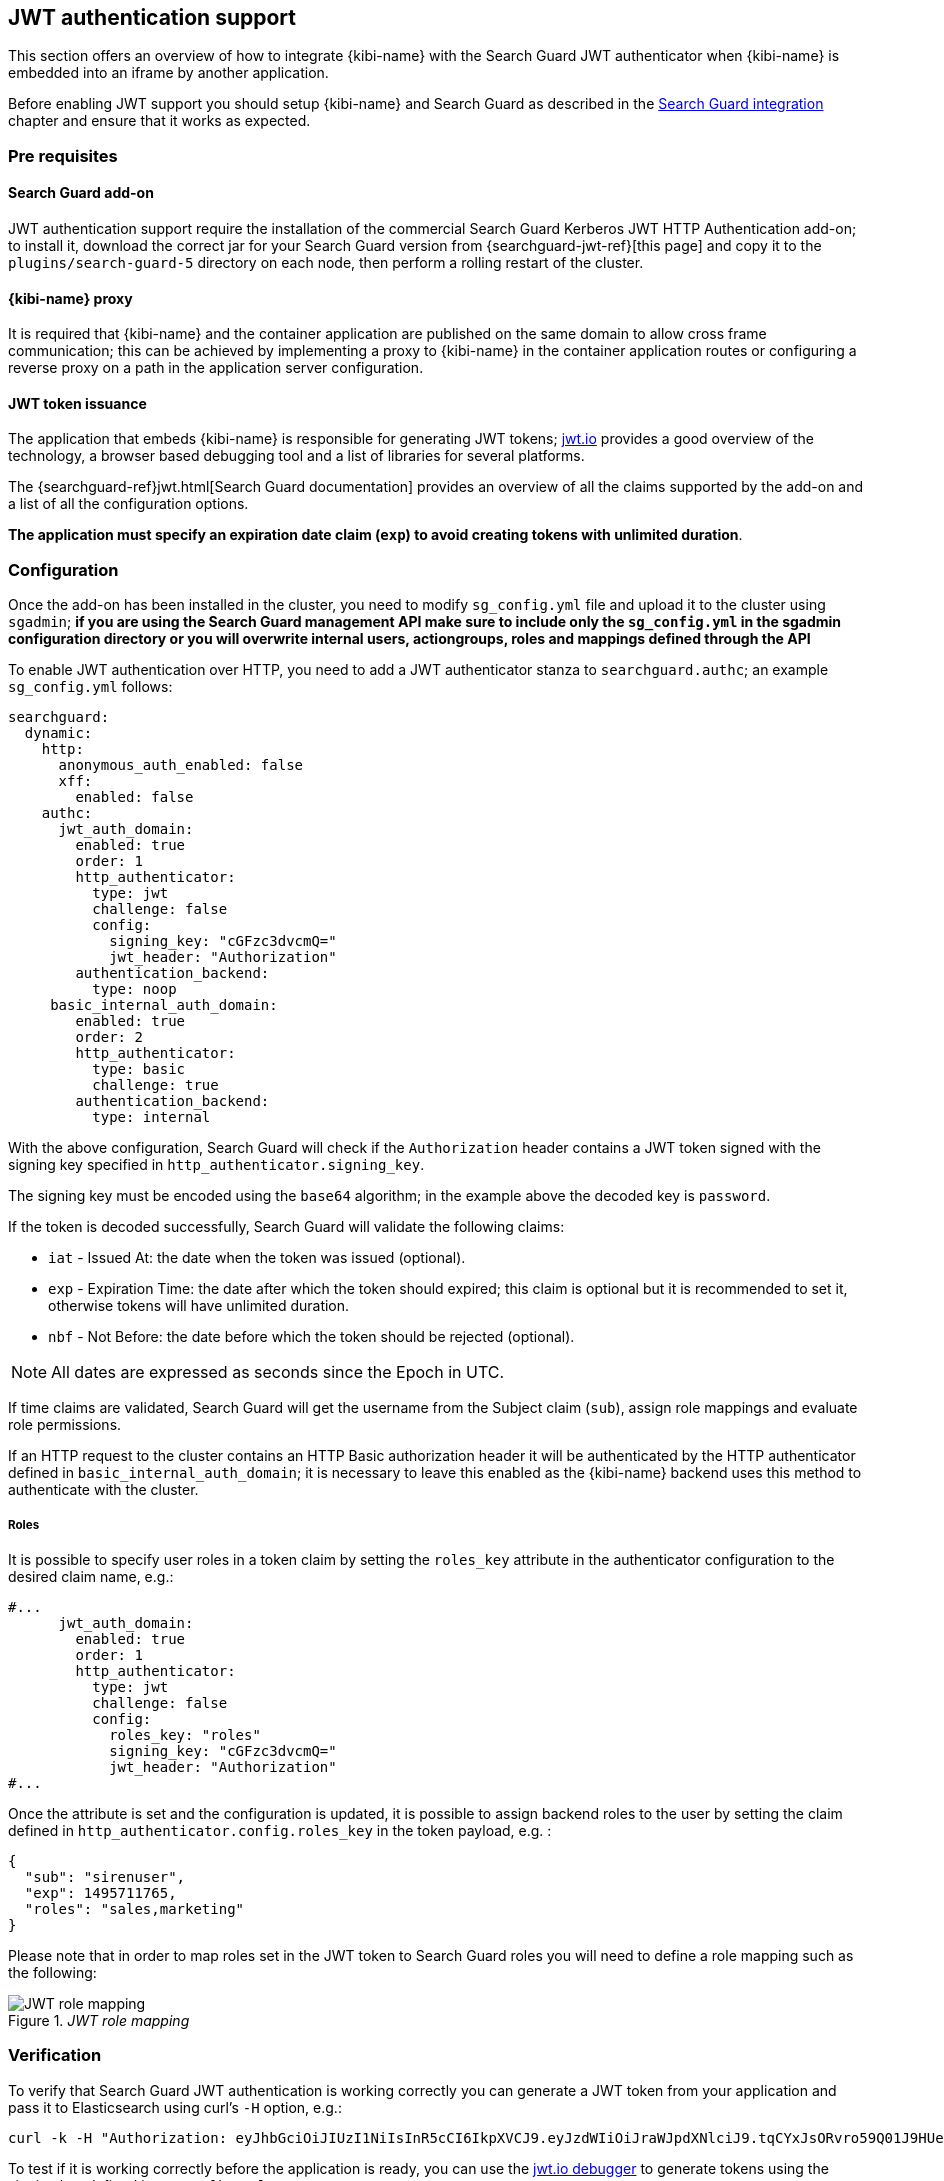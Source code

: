 [[jwt-authentication]]
== JWT authentication support

This section offers an overview of how to integrate {kibi-name}  with the Search
Guard JWT authenticator when {kibi-name} is embedded into an iframe by another
application.

Before enabling JWT support you should setup {kibi-name} and Search Guard as described
in the <<searchguard_integration,Search Guard integration>> chapter and ensure
that it works as expected.

=== Pre requisites

[float]
==== Search Guard add-on
JWT authentication support require the installation of the commercial Search
Guard Kerberos JWT HTTP Authentication add-on; to install it, download the
correct jar for your Search Guard version from {searchguard-jwt-ref}[this page]
and copy it to the `plugins/search-guard-5` directory on each node, then
perform a rolling restart of the cluster.

[float]
==== {kibi-name} proxy
It is required that {kibi-name} and the container application are published on the
same domain to allow cross frame communication; this can be achieved by
implementing a proxy to {kibi-name} in the container application routes or configuring
a reverse proxy on a path in the application server configuration.

[float]
==== JWT token issuance
The application that embeds {kibi-name} is responsible for generating JWT tokens;
https://jwt.io/[jwt.io] provides a good overview of the technology, a browser
based debugging tool and a list of libraries for several platforms.

The {searchguard-ref}jwt.html[Search Guard documentation] provides an
overview of all the claims supported by the add-on and a list of all the
configuration options.

**The application must specify an expiration date claim (`exp`) to
avoid creating tokens with unlimited duration**.

=== Configuration

Once the add-on has been installed in the cluster, you need to modify
`sg_config.yml` file and upload it to the cluster using `sgadmin`; **if you are
using the Search Guard management API make sure to include only the
`sg_config.yml` in the sgadmin configuration directory or you will overwrite
internal users, actiongroups, roles and mappings defined through the API**

To enable JWT authentication over HTTP, you need to add a JWT authenticator
stanza to `searchguard.authc`; an example `sg_config.yml` follows:

[source,yaml]
----
searchguard:
  dynamic:
    http:
      anonymous_auth_enabled: false
      xff:
        enabled: false
    authc:
      jwt_auth_domain:
        enabled: true
        order: 1
        http_authenticator:
          type: jwt
          challenge: false
          config:
            signing_key: "cGFzc3dvcmQ="
            jwt_header: "Authorization"
        authentication_backend:
          type: noop
     basic_internal_auth_domain:
        enabled: true
        order: 2
        http_authenticator:
          type: basic
          challenge: true
        authentication_backend:
          type: internal
----

With the above configuration, Search Guard will check if the `Authorization`
header contains a JWT token signed with the signing key specified in
`http_authenticator.signing_key`.

The signing key must be encoded using the `base64` algorithm; in the example
above the decoded key is `password`.

If the token is decoded successfully, Search Guard will validate the following
claims:

- `iat` - Issued At: the date when the token was issued (optional).
- `exp` - Expiration Time: the date after which the token should expired; this
  claim is optional but it is recommended to set it, otherwise tokens will have
  unlimited duration.
- `nbf` - Not Before: the date before which the token should be rejected (optional).

NOTE: All dates are expressed as seconds since the Epoch in UTC.

If time claims are validated, Search Guard will get the username from the
Subject claim (`sub`), assign role mappings and evaluate role permissions.

If an HTTP request to the cluster contains an HTTP Basic authorization header
it will be authenticated by the HTTP authenticator defined in
`basic_internal_auth_domain`; it is necessary to leave this enabled as the {kibi-name}
backend uses this method to authenticate with the cluster.

[float]
===== Roles

It is possible to specify user roles in a token claim by setting the
`roles_key` attribute in the authenticator configuration to the desired claim
name, e.g.:

[source,yaml]
----
#...
      jwt_auth_domain:
        enabled: true
        order: 1
        http_authenticator:
          type: jwt
          challenge: false
          config:
            roles_key: "roles"
            signing_key: "cGFzc3dvcmQ="
            jwt_header: "Authorization"
#...
----

Once the attribute is set and the configuration is updated, it is possible to
assign backend roles to the user by setting the claim defined in
`http_authenticator.config.roles_key` in the token payload, e.g. :

[source,json]
----
{
  "sub": "sirenuser",
  "exp": 1495711765,
  "roles": "sales,marketing"
}
----

Please note that in order to map roles set in the JWT token to Search Guard
roles you will need to define a role mapping such as the following:

._JWT role mapping_
image::images/access_control/jwtmapping_5.png["JWT role mapping",align="center"]


=== Verification

To verify that Search Guard JWT authentication is working correctly
you can generate a JWT token from your application and pass it to
Elasticsearch using curl's `-H` option, e.g.:

[source,shell]
----
curl -k -H "Authorization: eyJhbGciOiJIUzI1NiIsInR5cCI6IkpXVCJ9.eyJzdWIiOiJraWJpdXNlciJ9.tqCYxJsORvro59Q01J9HUeFpQtauc81CcTlS5bVl93Y" https://localhost:9200/_searchguard/authinfo
----

To test if it is working correctly before the application is ready,
you can use the https://jwt.io/#debugger[jwt.io debugger] to generate
tokens using the signing key defined in `sg_config.yml`.

=== {kibi-name} configuration

To enable JWT support in {kibi-name}, set the
`kibi_access_control.backends.searchguard.authenticator` option to
`http-jwt`, in `siren.yml` e.g.:

[source,yaml]
----
kibi_access_control:
  #... existing options
  backends:
    searchguard:
      #... existing options
      authenticator: 'http-jwt'
----

Then restart {kibi-name} and open it in a browser; you should get a blank page and the
URL should end with `login`.

To test JWT authentication, open your browser console (`CTRL+SHITF+I` on Chrome
and Firefox) and call `setJWTToken` of the `kibi` object, e.g.:

[source,javascript]
----
.kibi
.setJWTToken(yourtoken)
.then(function() {
  console.log('JWT token set.');
})
.catch(function(error) {
  console.log('An error occurred setting the token.');
});
----

Once the token is set, {kibi-name} will store it in an encrypted cookie and send
it in every request to the backend; the backend will then forward the
JWT token to Search Guard to authenticate the user.

After the token is set, you can switch to the desired {kibi-name} URL by
simply changing `location.href`.

When the user is logged out from the main application, sessionStorage and
localStorage should be cleared.

For more information on how to call setJWTToken from the parent frame, please
refer to the <<cross_frame_communication,cross frame communication>> section.
